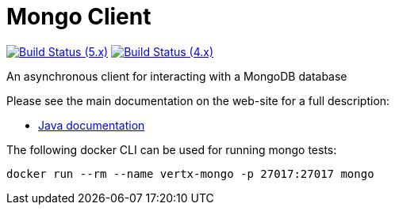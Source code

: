 = Mongo Client

image:https://github.com/vert-x3/vertx-mongo-client/actions/workflows/ci-5.x.yml/badge.svg["Build Status (5.x)",link="https://github.com/vert-x3/vertx-mongo-client/actions/workflows/ci-5.x.yml"]
image:https://github.com/vert-x3/vertx-mongo-client/actions/workflows/ci-4.x.yml/badge.svg["Build Status (4.x)",link="https://github.com/vert-x3/vertx-mongo-client/actions/workflows/ci-4.x.yml"]

An asynchronous client for interacting with a MongoDB database

Please see the main documentation on the web-site for a full description:

* https://vertx.io/docs/vertx-mongo-client/java/[Java documentation]

The following docker CLI can be used for running mongo tests:

```
docker run --rm --name vertx-mongo -p 27017:27017 mongo
```
